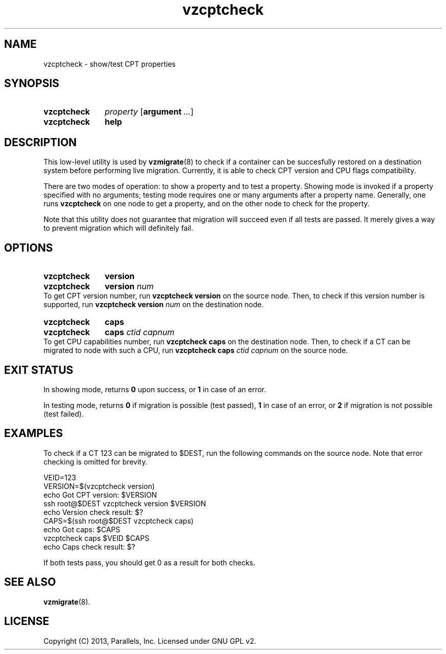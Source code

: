 .\" Stolen from groff's an-ext.tmac as of 2012-Mar-05
.nr mS 0
.
.
.\" Declare start of command synopsis.  Sets up hanging indentation.
.de SY
.  ie !\\n(mS \{\
.    nh
.    nr mS 1
.    nr mA \\n(.j
.    ad l
.    nr mI \\n(.i
.  \}
.  el \{\
.    br
.    ns
.  \}
.
.  nr mT \w'\fB\\$1\fP\ '
.  HP \\n(mTu
.  B "\\$1"
..
.
.
.\" End of command synopsis.  Restores adjustment.
.de YS
.  in \\n(mIu
.  ad \\n(mA
.  hy \\n(HY
.  nr mS 0
..
.
.
.\" Declare optional option.
.de OP
.  ie \\n(.$-1 \
.    RI "[\fB\\$1\fP" "\ \\$2" "]"
.  el \
.    RB "[" "\\$1" "]"
..
.
.
.\" Start example.
.de EX
.  nr mE \\n(.f
.  nf
.  nh
.  ft CW
..
.
.
.\" End example.
.de EE
.  ft \\n(mE
.  fi
.  hy \\n(HY
..
.TH vzcptcheck 8 "5 Mar 2013" "OpenVZ" "Containers"
.SH NAME
vzcptcheck \- show/test CPT properties
.SH SYNOPSIS
.SY vzcptcheck
.I property
.OP argument ...
.SY vzcptcheck
.B help
.YS
.SH DESCRIPTION
This low-level utility is used by
.BR vzmigrate (8)
to check if a container can be succesfully restored on a destination system
before performing live migration. Currently, it is able to check CPT version
and CPU flags compatibility.
.P
There are two modes of operation: to show a property and to test a
property. Showing mode is invoked if a property specified with no arguments;
testing mode requires one or many arguments after a property name.
Generally, one runs
.B vzcptcheck
on one node to get a property, and on the other node to check for the
property.
.P
Note that this utility does not guarantee that migration will succeed
even if all tests are passed. It merely gives a way to prevent migration
which will definitely fail.
.SH OPTIONS
.SY vzcptcheck
.B version
.SY vzcptcheck
.B version
.I num
.YS
To get CPT version number, run \fBvzcptcheck version\fR on the source node.
Then, to check if this version number is supported, run
\fBvzcptcheck version \fInum\fR on the destination node.
.SY vzcptcheck
.B caps
.SY vzcptcheck
.B caps
.I ctid
.I capnum
.YS
To get CPU capabilities number, run \fBvzcptcheck caps\fR on the destination
node. Then, to check if a CT can be migrated to node with such a CPU, run
\fBvzcptcheck caps \fIctid capnum\fR on the source node.
.SH EXIT STATUS
In showing mode, returns \fB0\fR upon success, or \fB1\fR in case of an error.
.P
In testing mode, returns \fB0\fR if migration is possible (test passed),
\fB1\fR in case of an error, or \fB2\fR if migration is not possible
(test failed).
.SH EXAMPLES
To check if a CT 123 can be migrated to $DEST, run the following commands
on the source node. Note that error checking is omitted for brevity.
.P
.EX
   VEID=123
   VERSION=$(vzcptcheck version)
   echo Got CPT version: $VERSION
   ssh root@$DEST vzcptcheck version $VERSION
   echo Version check result: $?
   CAPS=$(ssh root@$DEST vzcptcheck caps)
   echo Got caps: $CAPS
   vzcptcheck caps $VEID $CAPS
   echo Caps check result: $?
.EE
.P
If both tests pass, you should get 0 as a result for both checks.
.SH SEE ALSO
.BR vzmigrate (8).
.SH LICENSE
Copyright (C) 2013, Parallels, Inc. Licensed under GNU GPL v2.
